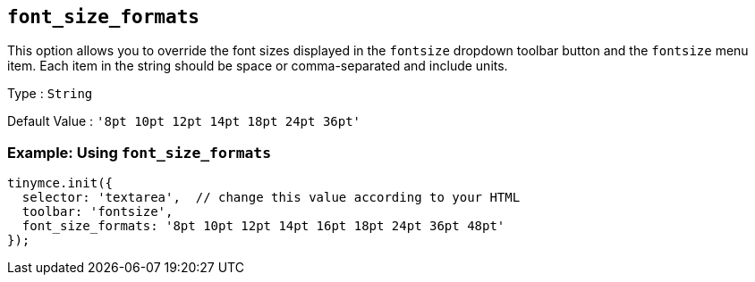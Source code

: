[[font_size_formats]]
== `+font_size_formats+`

This option allows you to override the font sizes displayed in the `+fontsize+` dropdown toolbar button and the `+fontsize+` menu item. Each item in the string should be space or comma-separated and include units.

Type : `+String+`

Default Value : `+'8pt 10pt 12pt 14pt 18pt 24pt 36pt'+`

=== Example: Using `+font_size_formats+`

[source,js]
----
tinymce.init({
  selector: 'textarea',  // change this value according to your HTML
  toolbar: 'fontsize',
  font_size_formats: '8pt 10pt 12pt 14pt 16pt 18pt 24pt 36pt 48pt'
});
----
